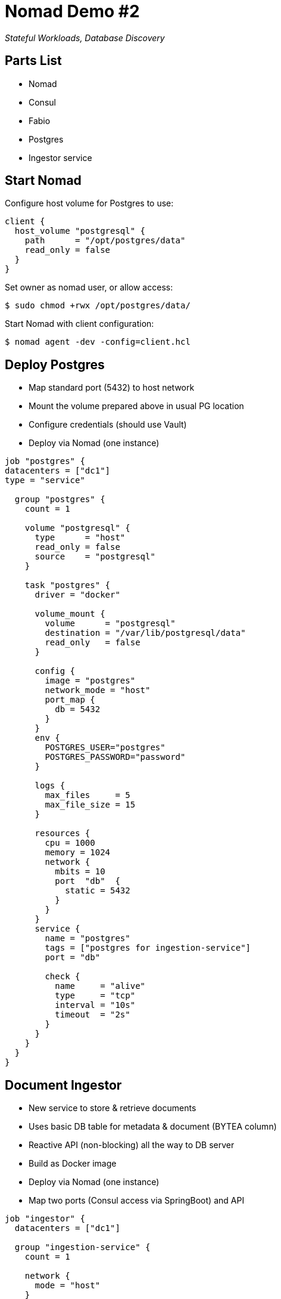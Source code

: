 = Nomad Demo #2

_Stateful Workloads, Database Discovery_

== Parts List
* Nomad
* Consul
* Fabio
* Postgres
* Ingestor service

== Start Nomad
Configure host volume for Postgres to use:
[source,hcl]
----
client {
  host_volume "postgresql" {
    path      = "/opt/postgres/data"
    read_only = false
  }
}
----
Set owner as nomad user, or allow access:
[source,shell script]
----
$ sudo chmod +rwx /opt/postgres/data/
----
Start Nomad with client configuration:
[source,shell script]
----
$ nomad agent -dev -config=client.hcl
----

== Deploy Postgres
* Map standard port (5432) to host network
* Mount the volume prepared above in usual PG location
* Configure credentials (should use Vault)
* Deploy via Nomad (one instance)
[source,hcl]
----
job "postgres" {
datacenters = ["dc1"]
type = "service"

  group "postgres" {
    count = 1

    volume "postgresql" {
      type      = "host"
      read_only = false
      source    = "postgresql"
    }

    task "postgres" {
      driver = "docker"

      volume_mount {
        volume      = "postgresql"
        destination = "/var/lib/postgresql/data"
        read_only   = false
      }

      config {
        image = "postgres"
        network_mode = "host"
        port_map {
          db = 5432
        }
      }
      env {
        POSTGRES_USER="postgres"
        POSTGRES_PASSWORD="password"
      }

      logs {
        max_files     = 5
        max_file_size = 15
      }

      resources {
        cpu = 1000
        memory = 1024
        network {
          mbits = 10
          port  "db"  {
            static = 5432
          }
        }
      }
      service {
        name = "postgres"
        tags = ["postgres for ingestion-service"]
        port = "db"

        check {
          name     = "alive"
          type     = "tcp"
          interval = "10s"
          timeout  = "2s"
        }
      }
    }
  }
}
----

== Document Ingestor
* New service to store & retrieve documents
* Uses basic DB table for metadata & document (BYTEA column)
* Reactive API (non-blocking) all the way to DB server
* Build as Docker image
* Deploy via Nomad (one instance)
* Map two ports (Consul access via SpringBoot) and API

[source,hcl]
----
job "ingestor" {
  datacenters = ["dc1"]

  group "ingestion-service" {
    count = 1

    network {
      mode = "host"
    }

    task "server" {
      driver = "docker"

      config {
        image = "accela/ingestion-service:2022.01"
        network_mode = "host"
      }

      env {
        SERVER_PORT= "${NOMAD_PORT_http}"
        API_PORT= "${NOMAD_PORT_api}"
        SPRING_CLOUD_CONSUL_HOST = "localhost"
        SPRING_CLOUD_SERVICE_REGISTRY_AUTO_REGISTRATION_ENABLED = "false"
      }

      resources {
        network {
          mbits = 10
          port "http" {}
          port "api" {}
        }
      }

      service {
        name = "ingestion-service"
        port = "api"

        tags = [
          "urlprefix-/document"
        ]

        check {
          type     = "http"
          path     = "/health/check"
          interval = "2s"
          timeout  = "2s"
        }
      }
    }
  }
}
----
